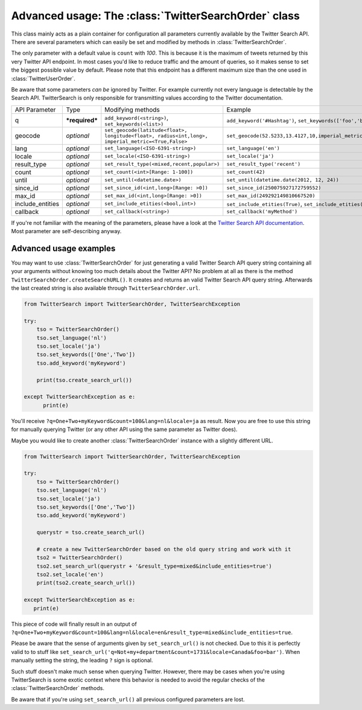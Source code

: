 
Advanced usage: The :class:`TwitterSearchOrder` class
=====================================================

This class mainly acts as a plain container for configuration all parameters currently available by the Twitter Search API. There are several parameters which can easily be set and modified by methods in :class:`TwitterSearchOrder`. 

The only parameter with a default value is ``count`` with *100*. This is because it is the maximum of tweets returned by this very Twitter API endpoint. In most cases you'd like to reduce traffic and the amount of queries, so it makes sense to set the biggest possible value by default. Please note that this endpoint has a different maximum size than the one used in :class:`TwitterUserOrder`.

Be aware that some parameters *can be* ignored by Twitter. For example currently not every language is detectable by the Search API. TwitterSearch is only responsible for transmitting values according to the Twitter documentation.

================ ============== ================================================================================================= =============================================================
API Parameter    Type           Modifying methods                                                                                 Example
---------------- -------------- ------------------------------------------------------------------------------------------------- -------------------------------------------------------------
q                ***required*** ``add_keyword(<string>)``, ``set_keywords(<list>)``                                               ``add_keyword('#Hashtag')``, ``set_keywords(['foo','bar'])``
---------------- -------------- ------------------------------------------------------------------------------------------------- -------------------------------------------------------------
geocode          *optional*     ``set_geocode(latitude<float>, longitude<float>, radius<int,long>, imperial_metric=<True,False>`` ``set_geocode(52.5233,13.4127,10,imperial_metric=True)``
---------------- -------------- ------------------------------------------------------------------------------------------------- -------------------------------------------------------------
lang             *optional*     ``set_language(<ISO-6391-string>)``                                                               ``set_language('en')``
---------------- -------------- ------------------------------------------------------------------------------------------------- -------------------------------------------------------------
locale           *optional*     ``set_locale(<ISO-6391-string>)``                                                                 ``set_locale('ja')``
---------------- -------------- ------------------------------------------------------------------------------------------------- -------------------------------------------------------------
result_type      *optional*     ``set_result_type(<mixed,recent,popular>)``                                                       ``set_result_type('recent')``
---------------- -------------- ------------------------------------------------------------------------------------------------- -------------------------------------------------------------
count            *optional*     ``set_count(<int>[Range: 1-100])``                                                                ``set_count(42)``
---------------- -------------- ------------------------------------------------------------------------------------------------- -------------------------------------------------------------
until            *optional*     ``set_until(<datetime.date>)``                                                                    ``set_until(datetime.date(2012, 12, 24))``
---------------- -------------- ------------------------------------------------------------------------------------------------- -------------------------------------------------------------
since_id         *optional*     ``set_since_id(<int,long>[Range: >0])``                                                           ``set_since_id(250075927172759552)``
---------------- -------------- ------------------------------------------------------------------------------------------------- -------------------------------------------------------------
max_id           *optional*     ``set_max_id(<int,long>[Range: >0])``                                                             ``set_max_id(249292149810667520)``
---------------- -------------- ------------------------------------------------------------------------------------------------- -------------------------------------------------------------
include_entities *optional*     ``set_include_etities(<bool,int>)``                                                               ``set_include_etities(True)``, ``set_include_etities(1)``
---------------- -------------- ------------------------------------------------------------------------------------------------- -------------------------------------------------------------
callback         *optional*     ``set_callback(<string>)``                                                                        ``set_callback('myMethod')``
================ ============== ================================================================================================= =============================================================

If you're not familiar with the meaning of the parameters, please have a look at the `Twitter Search API documentation <https://dev.twitter.com/docs/api/1.1/get/search/tweets>`_. Most parameter are self-describing anyway. 


Advanced usage examples
-----------------------

You may want to use :class:`TwitterSearchOrder` for just generating a valid Twitter Search API query string containing all your arguments without knowing too much details about the Twitter API? No problem at all as there is the method ``TwitterSearchOrder.createSearchURL()``. It creates and returns an valid Twitter Search API query string. Afterwards the last created string is also available through ``TwitterSearchOrder.url``.

.. code-block:: python

  from TwitterSearch import TwitterSearchOrder, TwitterSearchException
  
  try:
      tso = TwitterSearchOrder()
      tso.set_language('nl')
      tso.set_locale('ja')
      tso.set_keywords(['One','Two'])
      tso.add_keyword('myKeyword')
  
      print(tso.create_search_url())
  
  except TwitterSearchException as e:
        print(e)

You'll receive ``?q=One+Two+myKeyword&count=100&lang=nl&locale=ja`` as result. Now you are free to use this string for manually querying Twitter (or any other API using the same parameter as Twitter does).

Maybe you would like to create another :class:`TwitterSearchOrder` instance with a slightly different URL.

.. code-block:: python
  
  from TwitterSearch import TwitterSearchOrder, TwitterSearchException
  
  try:
      tso = TwitterSearchOrder()
      tso.set_language('nl')
      tso.set_locale('ja')
      tso.set_keywords(['One','Two'])
      tso.add_keyword('myKeyword')
  
      querystr = tso.create_search_url()
  
      # create a new TwitterSearchOrder based on the old query string and work with it
      tso2 = TwitterSearchOrder()
      tso2.set_search_url(querystr + '&result_type=mixed&include_entities=true')
      tso2.set_locale('en')
      print(tso2.create_search_url())
  
  except TwitterSearchException as e:
     print(e)

This piece of code will finally result in an output of ``?q=One+Two+myKeyword&count=100&lang=nl&locale=en&result_type=mixed&include_entities=true``.

Please be aware that the sense of arguments given by ``set_search_url()`` is not checked. Due to this it is perfectly valid to to stuff like ``set_search_url('q=Not+my+department&count=1731&locale=Canada&foo=bar')``. When manually setting the string, the leading ``?`` sign is optional.

Such stuff doesn't make much sense when querying Twitter. However, there may be cases when you're using TwitterSearch is some exotic context where this behavior is needed to avoid the regular checks of the :class:`TwitterSearchOrder` methods. 

Be aware that if you're using ``set_search_url()`` all previous configured parameters are lost.

